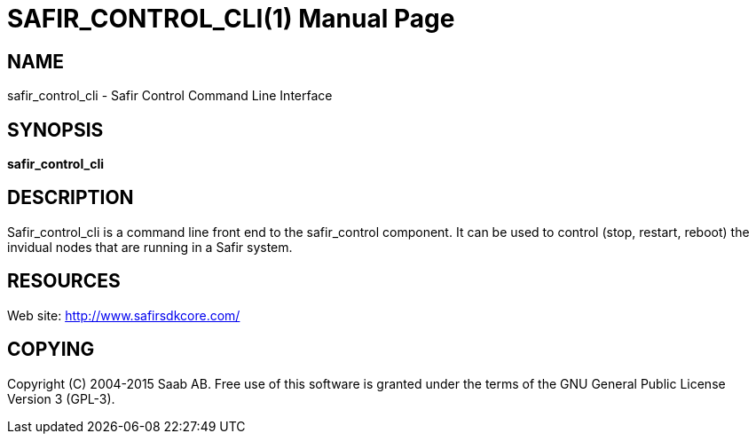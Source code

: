 SAFIR_CONTROL_CLI(1)
====================
:doctype: manpage


NAME
----
safir_control_cli - Safir Control Command Line Interface


SYNOPSIS
--------
*safir_control_cli*

DESCRIPTION
-----------
Safir_control_cli is a command line front end to the safir_control component. It can be used to control (stop, restart, reboot) the invidual nodes that are running in a Safir system.


RESOURCES
---------
Web site: <http://www.safirsdkcore.com/>


COPYING
-------
Copyright \(C) 2004-2015 Saab AB. Free use of this software is granted under
the terms of the GNU General Public License Version 3 (GPL-3).

